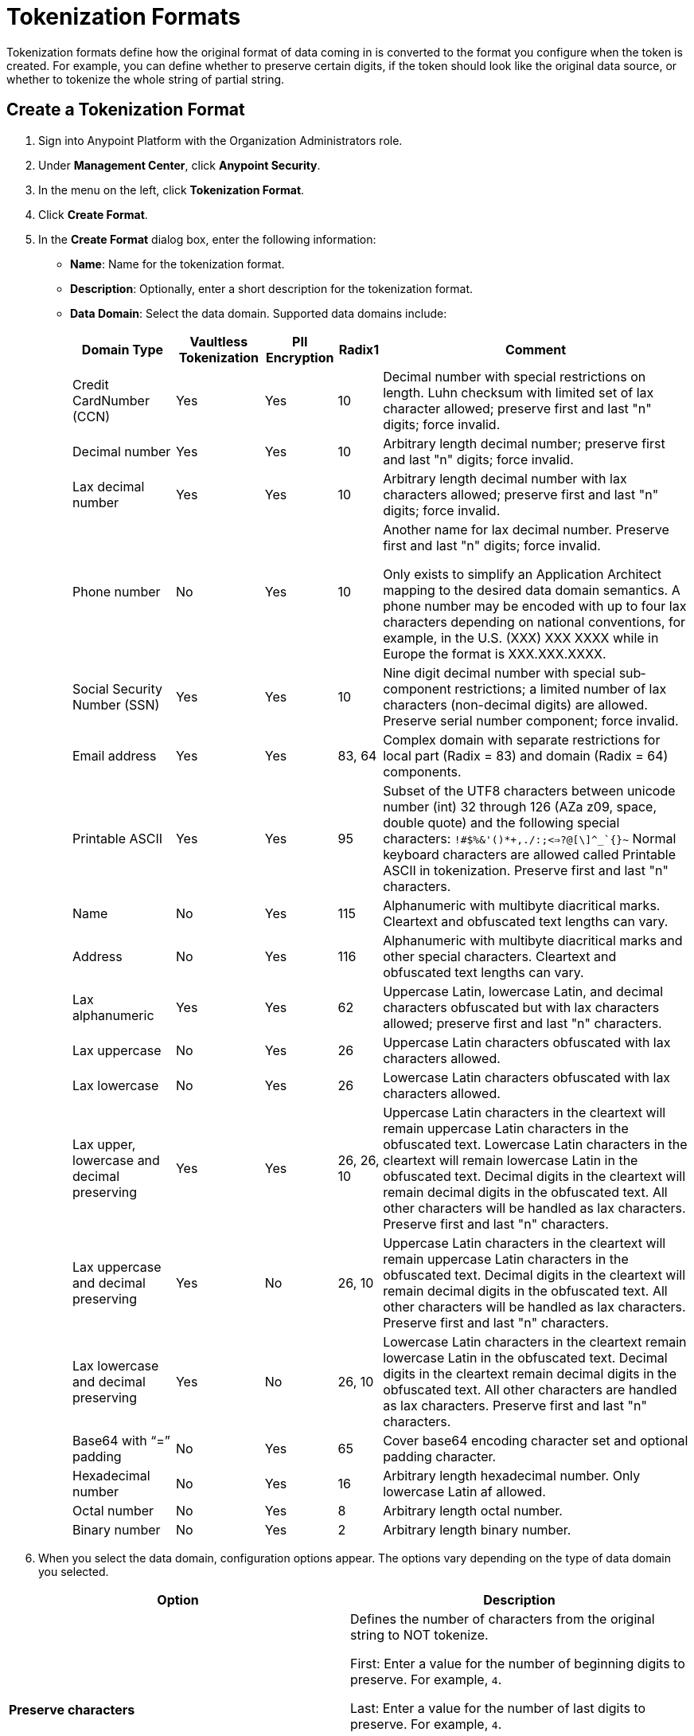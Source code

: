 = Tokenization Formats

Tokenization formats define how the original format of data coming in is converted to the format you configure when the token is created.  For example, you can define whether to preserve certain digits, if the token should look like the original data source, or whether to tokenize the whole string of partial string.

== Create a Tokenization Format

. Sign into Anypoint Platform with the Organization Administrators role.
. Under *Management Center*, click *Anypoint Security*.
. In the menu on the left, click *Tokenization Format*.
. Click *Create Format*.
. In the *Create Format* dialog box, enter the following information: +
* *Name*: Name for the tokenization format.
* *Description*: Optionally, enter a short description for the tokenization format.
* *Data Domain*: Select the data domain. Supported data domains include:
+
[%header%autowidth.spread,cols="a,a,a,a,a"]
|===
|*Domain
Type* |*Vaultless
Tokenization* |*PII
Encryption* |*Radix1* |*Comment*

|Credit CardNumber (CCN)| Yes | Yes | 10 |Decimal number with special restrictions on length. Luhn checksum with limited set of lax character allowed; preserve first and last "n" digits; force invalid.
|Decimal number | Yes | Yes | 10 |Arbitrary length decimal number; preserve first and last "n" digits; force invalid.
|Lax decimal number | Yes | Yes | 10 | Arbitrary length decimal number with lax characters allowed; preserve first and last "n" digits; force invalid.
|Phone number | No | Yes | 10 | Another name for lax decimal number. Preserve first and last "n" digits; force invalid.

Only exists to simplify an Application Architect mapping to the desired data domain semantics. A phone number may be encoded with up to four lax characters depending on national conventions, for example, in the U.S. (XXX) XXX­ XXXX while in Europe the format is XXX.XXX.XXXX.
| Social Security Number (SSN) | Yes | Yes | 10 | Nine­ digit decimal number with special sub­component restrictions; a limited number of lax characters (non­-decimal digits) are allowed. Preserve serial number component; force invalid.
| Email address | Yes | Yes | 83, 64 | Complex domain with separate restrictions for local­ part (Radix = 83) and domain (Radix = 64) components.
|Printable ASCII | Yes | Yes | 95 | Subset of the UTF­8 characters between unicode number (int) 32 through 126 (A­Za­ z0­9, space, double quote) and the following special characters: ``!#$%&'()*+,­./:;<=>?@[\]^_`{}~`` Normal keyboard characters are allowed called Printable ASCII in tokenization. Preserve first and last "n" characters.
| Name | No | Yes | 115 | Alphanumeric with multi­byte diacritical marks. Clear­text and obfuscated ­text lengths can vary.
| Address | No | Yes | 116 | Alphanumeric with multi­byte diacritical marks and other special characters. Clear­text and obfuscated­ text lengths can vary.
| Lax alphanumeric | Yes | Yes | 62 | Uppercase Latin, lowercase Latin, and decimal characters obfuscated but with lax characters allowed; preserve first and last "n" characters.
|Lax uppercase | No | Yes | 26 | Uppercase Latin characters obfuscated with lax characters allowed.
|Lax lowercase | No | Yes | 26 | Lowercase Latin characters obfuscated with lax characters allowed.
|Lax upper, lowercase and decimal preserving | Yes | Yes |26, 26, 10 |Uppercase Latin characters in the clear­text will remain uppercase Latin characters in the obfuscated­ text. Lowercase Latin characters in the clear­text will remain lowercase Latin in the obfuscated­ text. Decimal digits in the clear­text will remain decimal digits in the obfuscated­ text. All other characters will be handled as lax characters. Preserve first and last "n" characters.
|Lax uppercase and decimal preserving | Yes | No |26, 10 | Uppercase Latin characters in the clear­text will remain uppercase Latin characters in the obfuscated­ text. Decimal digits in the clear­text will remain decimal digits in the obfuscated­ text. All other characters will be handled as lax characters. Preserve first and last "n" characters.
|Lax lowercase and decimal preserving | Yes | No |26, 10 | Lowercase Latin characters in the clear­text remain lowercase Latin in the obfuscated­ text. Decimal digits in the clear­text remain decimal digits in the obfuscated­ text. All other characters are handled as lax characters. Preserve first and last "n" characters.
| Base64 with “=” padding | No | Yes | 65 | Cover base64 encoding character set and optional padding character.
| Hexadecimal number | No | Yes | 16 | Arbitrary length hexadecimal number. Only lowercase Latin af allowed.
|Octal number | No | Yes | 8 | Arbitrary length octal number.
| Binary number | No | Yes | 2 | Arbitrary length binary number.
|===
. When you select the data domain, configuration options appear. The options vary depending on the type of data domain you selected. +

|===
|Option |Description

|*Preserve characters* | Defines the number of characters from the original string to NOT tokenize. +

First: Enter a value for the number of beginning digits to preserve. For example, `4`.

Last: Enter a value for the number of last digits to preserve. For example, `4`. +

Using the example values of 4 for first and last respectively, means that the first four digits and last four digits of the original string are preserved, and everything in between will be tokenized.
|*Force token characters in illegal range* |For example, let's say that you have the PAN 1234567890123456 and you have set the Preserve characters option to preserve the last 4 digits and force an invalid 1 digit with an offset of 2 from left. The generated token would look similar to: 54D3210987653456.

A decimal digit will be mapped into the Latin alphabet character range.

[NOTE]
You are limited to two illegal characters because you really only need one to make the data invalid (such as adding a letter A to a social security number). Adding additional invalid characters results in reducing the data to tokenize.
|*Luhn digit test* |Use the Luhn checksum formula to validate the digits contained in the original data.
|*Maximum token length* |Enter a value for the maximum number of digits for the generated token.
|*Preserve serial number sub-component* |This option is for the social security data domain only.
|===


== Customize Credit Card Formats

You can use the built-in credit card formats, or customize them.

|===
|Field |Description

|Name |Name of the card customization.
|Start Prefix |Digits the card prefix starts with, for example `51`.
|End Prefix | Digits the card number prefix range ends with, for example, 55.

Using the example values of 51 for the start prefix and 55 for the end prefix means that cards beginning with 51 through 55 are valid.
|Check Digit | Check whether the card conforms to Luhn standard.
|No. of Digits |Total number of digits the card number should have.
|===

=== Add Custom Credit Card Formats

. Click *Credit Card Formats*.
. Click the plus sign *+*.
. In the *Add Credit Card Format* dialog, enter the information for the customized fields, then click *Done*.
. Click *Save* in the *Create Format* page.

=== Customize the Fields:

. Click *Credit Card Formats*.
. Select *Use custom credit card formats*.
. Click *Edit*.
. In the *Edit Credit Card Format* dialog, make your changes, then click *Done*.
. Click *Save* in the *Create Format* page.
